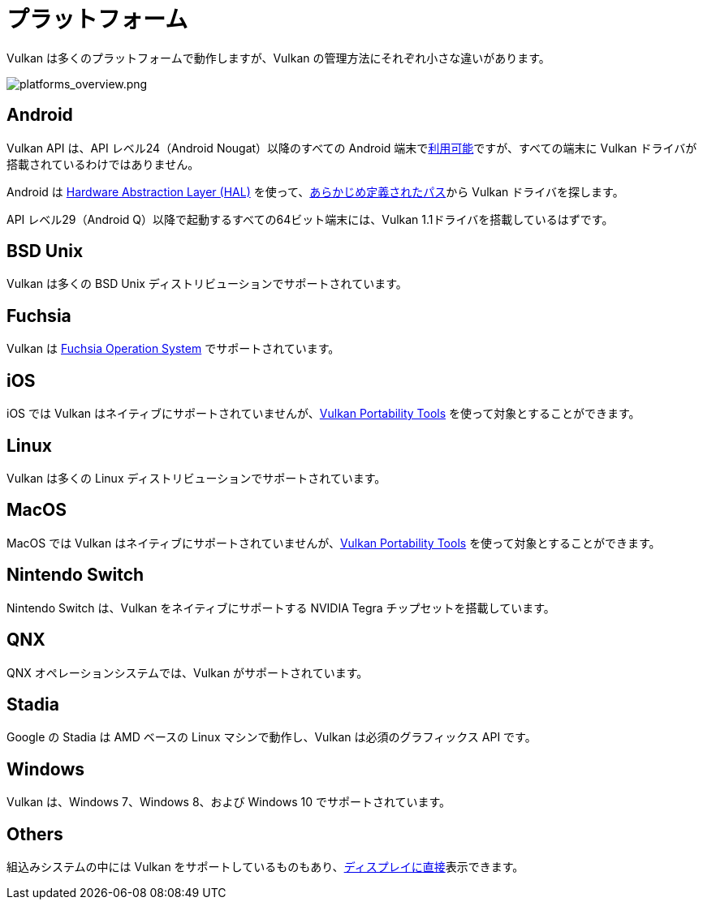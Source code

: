 // Copyright 2019-2022 The Khronos Group, Inc.
// SPDX-License-Identifier: CC-BY-4.0

// Required for both single-page and combined guide xrefs to work
ifndef::chapters[:chapters:]

[[platforms]]
= プラットフォーム

Vulkan は多くのプラットフォームで動作しますが、Vulkan の管理方法にそれぞれ小さな違いがあります。

image::../../../chapters/images/platforms_overview.png[platforms_overview.png]

== Android

Vulkan API は、API レベル24（Android Nougat）以降のすべての Android 端末でlink:https://developer.android.com/ndk/guides/graphics/getting-started[利用可能]ですが、すべての端末に Vulkan ドライバが搭載されているわけではありません。

Android は link:https://source.android.com/devices/architecture/hal[Hardware Abstraction Layer (HAL)] を使って、link:https://source.android.com/devices/graphics/implement-vulkan#driver_emun[あらかじめ定義されたパス]から Vulkan ドライバを探します。

API レベル29（Android Q）以降で起動するすべての64ビット端末には、Vulkan 1.1ドライバを搭載しているはずです。

== BSD Unix

Vulkan は多くの BSD Unix ディストリビューションでサポートされています。

== Fuchsia

Vulkan は link:https://fuchsia.dev/fuchsia-src/development/graphics/magma/concepts/vulkan[Fuchsia Operation System] でサポートされています。

== iOS

iOS では Vulkan はネイティブにサポートされていませんが、xref:{chapters}portability_initiative.adoc#portability-initiative[Vulkan Portability Tools] を使って対象とすることができます。

== Linux

Vulkan は多くの Linux ディストリビューションでサポートされています。

== MacOS

MacOS では Vulkan はネイティブにサポートされていませんが、xref:{chapters}portability_initiative.adoc#portability-initiative[Vulkan Portability Tools] を使って対象とすることができます。

== Nintendo Switch

Nintendo Switch は、Vulkan をネイティブにサポートする NVIDIA Tegra チップセットを搭載しています。

== QNX

QNX オペレーションシステムでは、Vulkan がサポートされています。

== Stadia

Google の Stadia は AMD ベースの Linux マシンで動作し、Vulkan は必須のグラフィックス API です。

== Windows

Vulkan は、Windows 7、Windows 8、および Windows 10 でサポートされています。

== Others

組込みシステムの中には Vulkan をサポートしているものもあり、link:https://www.khronos.org/registry/vulkan/specs/1.3-extensions/html/vkspec.html#display[ディスプレイに直接]表示できます。
